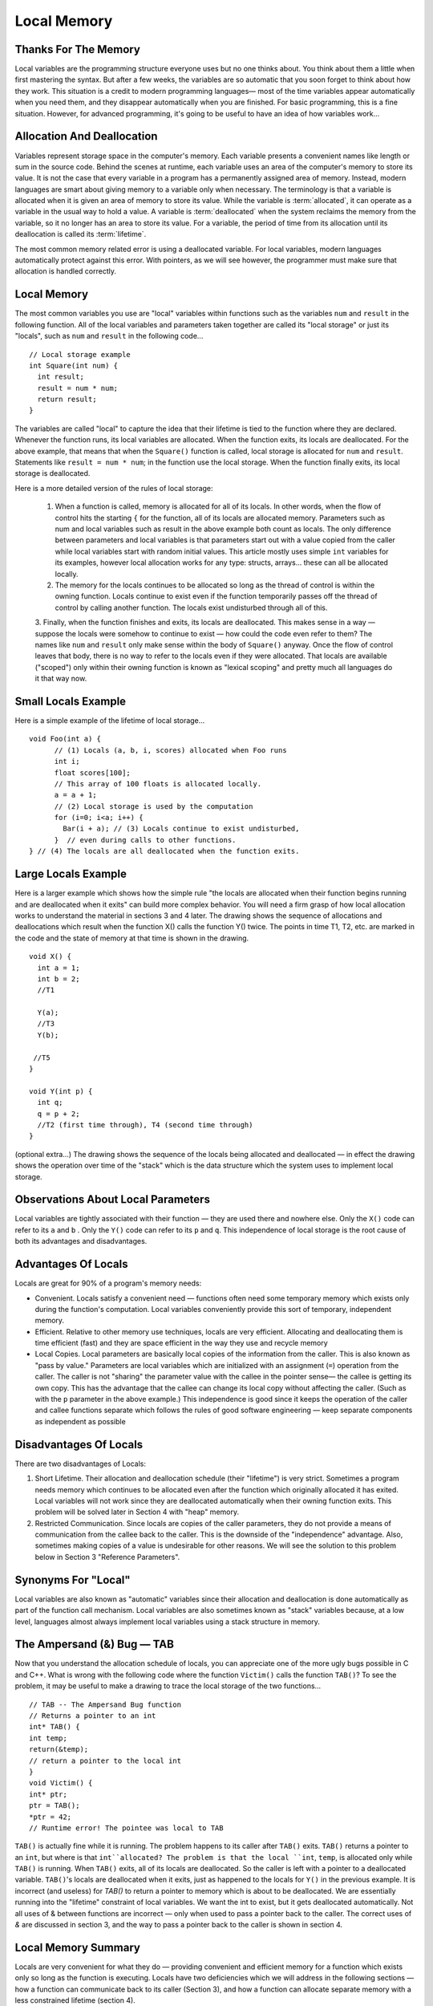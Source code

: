 .. This file is part of the OpenDSA eTextbook project. See
.. http://algoviz.org/OpenDSA for more details.
.. Copyright (c) 2012-2013 by the OpenDSA Project Contributors, and
.. distributed under an MIT open source license.

.. avmetadata:: 
   :author: Nick Parlante and Sally Hamouda
   :prerequisites:
   :topic: Pointers

Local Memory
============

Thanks For The Memory
---------------------
Local variables are the programming structure everyone uses but no one thinks about.
You think about them a little when first mastering the syntax. But after a few weeks, the
variables are so automatic that you soon forget to think about how they work. This
situation is a credit to modern programming languages— most of the time variables
appear automatically when you need them, and they disappear automatically when you
are finished. For basic programming, this is a fine situation. However, for advanced
programming, it's going to be useful to have an idea of how variables work...


Allocation And Deallocation
---------------------------
Variables represent storage space in the computer's memory. Each variable presents a convenient names like
length or sum in the source code. Behind the scenes at runtime, each variable uses an area of the computer's memory to store its value. It is not the case
that every variable in a program has a permanently assigned area of memory. Instead, modern languages are smart about giving memory to a variable only when necessary. The
terminology is that a variable is allocated when it is given an area of memory to store its
value. While the variable is :term:`allocated`, it can operate as a variable in the usual way to hold
a value. A variable is :term:`deallocated` when the system reclaims the memory from the
variable, so it no longer has an area to store its value. For a variable, the period of time
from its allocation until its deallocation is called its :term:`lifetime`.

The most common memory related error is using a deallocated variable. For local
variables, modern languages automatically protect against this error. With pointers, as we
will see however, the programmer must make sure that allocation is handled correctly.

Local Memory
------------
The most common variables you use are "local" variables within functions such as the
variables ``num`` and ``result`` in the following function. All of the local variables and
parameters taken together are called its "local storage" or just its "locals", such as
``num`` and ``result`` in the following code...

::

	// Local storage example
	int Square(int num) {
	  int result;
	  result = num * num;
	  return result;
	}
	
The variables are called "local" to capture the idea that their lifetime is tied to the
function where they are declared. Whenever the function runs, its local variables are
allocated. When the function exits, its locals are deallocated. For the above example, that
means that when the ``Square()`` function is called, local storage is allocated for
``num`` and ``result``. Statements like ``result = num * num``; in the function use the local
storage. When the function finally exits, its local storage is deallocated.

Here is a more detailed version of the rules of local storage:

	1. When a function is called, memory is allocated for all of its locals. In other words, when the flow of control hits the starting ``{`` for the function, all of its locals are allocated memory. Parameters such as num and local variables such as result in the above example both count as locals. The only difference between parameters and local variables is that parameters start out with a value copied from the caller while local variables start with random initial values. This article mostly uses simple ``int`` variables for its examples, however local allocation works for any type: structs, arrays... these can all be allocated locally.
	2. The memory for the locals continues to be allocated so long as the thread of control is within the owning function. Locals continue to exist even if the function temporarily passes off the thread of control by calling another function. The locals exist undisturbed through all of this.
	3. Finally, when the function finishes and exits, its locals are deallocated. This makes sense in a way — suppose the locals were somehow to continue to exist — how could the code even refer to them? The names like ``num`` and ``result``
	only make sense within the body of ``Square()`` anyway. Once the flow of control leaves that body, there is no way to refer to the locals even if they were allocated. That locals are available
	("scoped") only within their owning function is known as "lexical scoping" and pretty much all languages do it that way now.
	
Small Locals Example
--------------------
Here is a simple example of the lifetime of local storage...

::

  void Foo(int a) {
	// (1) Locals (a, b, i, scores) allocated when Foo runs
	int i;
	float scores[100];
	// This array of 100 floats is allocated locally.
	a = a + 1;
	// (2) Local storage is used by the computation
	for (i=0; i<a; i++) {
	  Bar(i + a); // (3) Locals continue to exist undisturbed,
	}  // even during calls to other functions.
  } // (4) The locals are all deallocated when the function exits.
	
Large Locals Example
---------------------
Here is a larger example which shows how the simple rule "the locals are allocated when
their function begins running and are deallocated when it exits" can build more complex
behavior. You will need a firm grasp of how local allocation works to understand the
material in sections 3 and 4 later.
The drawing shows the sequence of allocations and deallocations which result when the
function X() calls the function Y() twice. The points in time T1, T2, etc. are marked in
the code and the state of memory at that time is shown in the drawing.

::

  void X() {
    int a = 1;
    int b = 2;
    //T1
    
    Y(a);
    //T3
    Y(b);
    
   //T5
  }
  
  void Y(int p) {
    int q;
    q = p + 2;
    //T2 (first time through), T4 (second time through)
  }
  


.. odsafig:: Images/T1-T5.png
   :width: 600
   :align: center
   :capalign: justify
   :figwidth: 100%     	


(optional extra...) The drawing shows the sequence of the locals being allocated and
deallocated — in effect the drawing shows the operation over time of the "stack" which is
the data structure which the system uses to implement local storage.

Observations About Local Parameters
-----------------------------------
Local variables are tightly associated with their function — they are used there and
nowhere else. Only the ``X()`` code can refer to its ``a`` and ``b`` . Only the ``Y()`` code can refer to
its ``p`` and ``q``. This independence of local storage is the root cause of both its advantages
and disadvantages.

Advantages Of Locals
--------------------
Locals are great for 90% of a program's memory needs:

- Convenient. Locals satisfy a convenient need — functions often need some temporary memory which exists only during the function's computation. Local variables conveniently provide this sort of temporary, independent memory.

- Efficient. Relative to other memory use techniques, locals are very efficient. Allocating and deallocating them is time efficient (fast) and they are space efficient in the way they use and recycle memory

- Local Copies. Local parameters are basically local copies of the information from the caller. This is also known as "pass by value." Parameters are local variables which are initialized with an assignment (``=``) operation from the caller. The caller is not "sharing" the parameter value with the callee in the pointer sense— the callee is getting its own copy. This has the advantage that the callee can change its local copy without affecting the caller. (Such as with the ``p`` parameter in the above example.) This independence is good since it keeps the operation of the caller and callee functions separate which follows the rules of good software engineering — keep separate components as independent as possible

Disadvantages Of Locals
-----------------------
There are two disadvantages of Locals:

#. Short Lifetime. Their allocation and deallocation schedule (their "lifetime") is very strict. Sometimes a program needs memory which continues to be allocated even after the function which originally allocated it has exited. Local variables will not work since they are deallocated automatically when their owning function exits. This problem will be solved later in Section 4 with "heap" memory.
#. Restricted Communication. Since locals are copies of the caller parameters, they do not provide a means of communication from the callee back to the caller. This is the downside of the "independence" advantage. Also, sometimes making copies of a value is undesirable for other reasons. We will see the solution to this problem below in Section 3 "Reference Parameters".

Synonyms For "Local"
--------------------
Local variables are also known as "automatic" variables since their allocation and
deallocation is done automatically as part of the function call mechanism. Local variables
are also sometimes known as "stack" variables because, at a low level, languages almost
always implement local variables using a stack structure in memory.

The Ampersand (&) Bug — TAB
---------------------------
Now that you understand the allocation schedule of locals, you can appreciate one of the
more ugly bugs possible in C and C++. What is wrong with the following code where the
function ``Victim()`` calls the function ``TAB()``? To see the problem, it may be useful to make
a drawing to trace the local storage of the two functions...

::

	// TAB -- The Ampersand Bug function
	// Returns a pointer to an int
	int* TAB() {
	int temp;
	return(&temp);
	// return a pointer to the local int
	}
	void Victim() {
	int* ptr;
	ptr = TAB();
	*ptr = 42;
	// Runtime error! The pointee was local to TAB

``TAB()`` is actually fine while it is running. The problem happens to its caller after ``TAB()`` exits. ``TAB()`` returns a pointer to an
``int``, but where is that ``int``allocated? The problem is that the local ``int``, ``temp``, is allocated only while ``TAB()`` is running. When ``TAB()`` exits,
all of its locals are deallocated. So the caller is left with a pointer to a deallocated variable. ``TAB()``'s locals are deallocated when it exits, just as happened to the locals for
``Y()`` in the previous example. It is incorrect (and useless) for `TAB()` to return a pointer to memory which is about to be
deallocated. We are essentially running into the "lifetime" constraint of local variables.
We want the int to exist, but it gets deallocated automatically. Not all uses of & between
functions are incorrect — only when used to pass a pointer back to the caller. The correct
uses of `&` are discussed in section 3, and the way to pass a pointer back to the caller is
shown in section 4.	

Local Memory Summary
--------------------
Locals are very convenient for what they do — providing convenient and efficient
memory for a function which exists only so long as the function is executing. Locals have
two deficiencies which we will address in the following sections — how a function can
communicate back to its caller (Section 3), and how a function can allocate separate
memory with a less constrained lifetime (section 4).

Extra: How Does The Function Call Stack Work?
---------------------------------------------
You do not need to know how local variables are implemented during a function call, but
here is a rough outline of the steps if you are curious. The exact details of the
implementation are language and compiler specific. However, the basic structure below is
approximates the method used by many different systems and languages...
To call a function such as ``foo(6, x+1)``:

1. Evaluate the actual parameter expressions, such as the x+1, in the caller's context.

2. Allocate memory for ``foo()``'s locals by pushing a suitable "local block" of memory onto a runtime "call stack" dedicated to this purpose. For parameters but not local variables, store the values from step (1) into the appropriate slot in ``foo()``'s local block.

3. Store the caller's current address of execution (its "return address") and switch execution to ``foo()``.

4. ``foo()`` executes with its local block conveniently available at the end of the
call stack. 

5. When ``foo()`` is finished, it exits by popping its locals off the stack and "returns" to the caller using the previously stored return address. Now the caller's locals are on the end of the stack and it can resume executing. 

For the extremely curious, here are other miscellaneous notes on the function call
process:

- This is why infinite recursion results in a "Stack Overflow Error" — the code keeps calling and calling resulting in steps (1) (2) (3), (1) (2) (3), but never a step (4)....eventually the call stack runs out of memory.

- This is why local variables have random initial values — step (2) just pshes the whole local block in one operation. Each local gets its own area of memory, but the memory will contain whatever the most recent tenant left there. To clear all of the local block for each function call would be too time expensive.

- The "local block" is also known as the function's "activation record" or "stack frame". The entire block can be pushed onto the stack (step 2), in a single CPU operation — it is a very fast operation.

- For a multithreaded environment, each thread gets its own call stack instead of just having single, global call stack.

- For performance reasons, some languages pass some parameters through registers and others through the stack, so the overall process is complex. However, the apparent the lifetime of the variables will always follow the "stack" model presented here.

Notes
-----

This material taken from
"`Pointers and Memory
<http://cslibrary.stanford.edu/102/PointersAndMemory.pdf>`_"
by Nick Parlante, Copyright 1998-2000,
Stanford CS Education Library.
Used by permission of the author.
